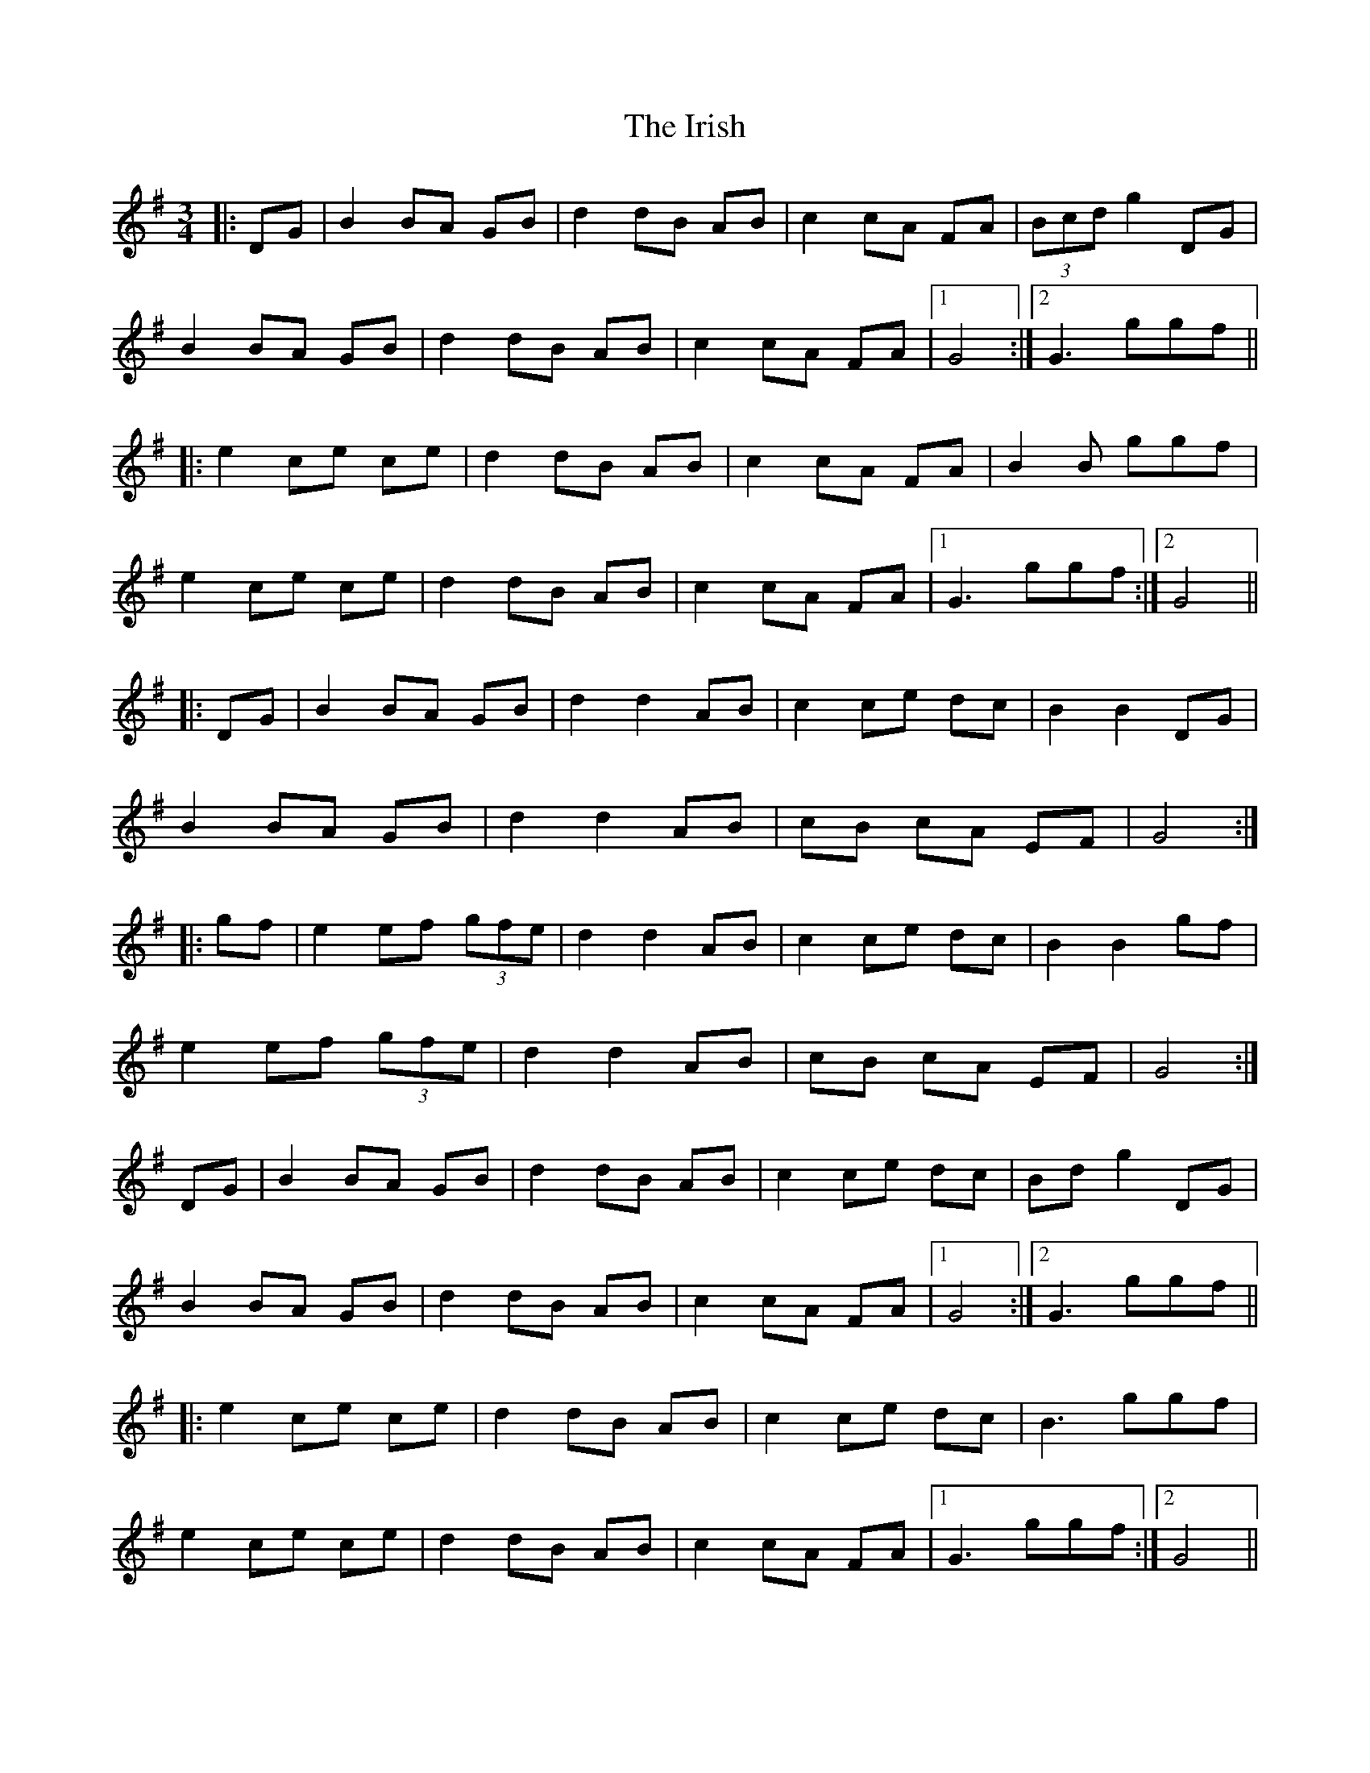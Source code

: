 X: 19150
T: Irish, The
R: mazurka
M: 3/4
K: Gmajor
|:DG|B2 BA GB|d2 dB AB|c2 cA FA|(3Bcd g2 DG|
B2 BA GB|d2 dB AB|c2 cA FA|1 G4:|2 G3 ggf||
|:e2 ce ce|d2 dB AB|c2 cA FA|B2 B ggf|
e2 ce ce|d2 dB AB|c2 cA FA|1 G3 ggf:|2 G4||
|:DG|B2 BA GB|d2 d2 AB|c2 ce dc|B2 B2 DG|
B2 BA GB|d2 d2 AB|cB cA EF|G4:|
|:gf|e2 ef (3gfe|d2 d2 AB|c2 ce dc|B2 B2 gf|
e2 ef (3gfe|d2 d2 AB|cB cA EF|G4:|
DG|B2 BA GB|d2 dB AB|c2 ce dc|Bd g2 DG|
B2 BA GB|d2 dB AB|c2 cA FA|1 G4:|2 G3 ggf||
|:e2 ce ce|d2 dB AB|c2 ce dc|B3 ggf|
e2 ce ce|d2 dB AB|c2 cA FA|1 G3 ggf:|2 G4||

